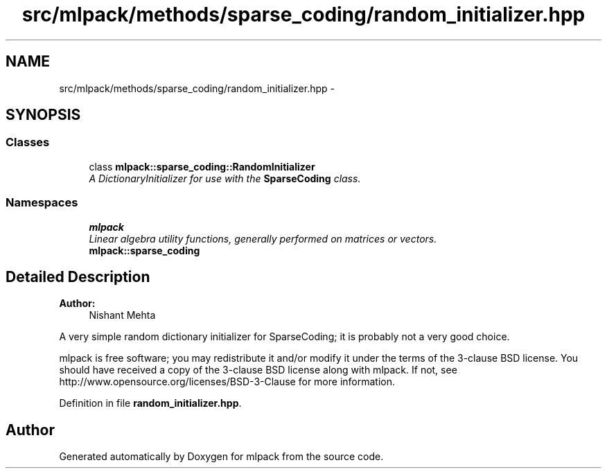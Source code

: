 .TH "src/mlpack/methods/sparse_coding/random_initializer.hpp" 3 "Sat Mar 25 2017" "Version master" "mlpack" \" -*- nroff -*-
.ad l
.nh
.SH NAME
src/mlpack/methods/sparse_coding/random_initializer.hpp \- 
.SH SYNOPSIS
.br
.PP
.SS "Classes"

.in +1c
.ti -1c
.RI "class \fBmlpack::sparse_coding::RandomInitializer\fP"
.br
.RI "\fIA DictionaryInitializer for use with the \fBSparseCoding\fP class\&. \fP"
.in -1c
.SS "Namespaces"

.in +1c
.ti -1c
.RI " \fBmlpack\fP"
.br
.RI "\fILinear algebra utility functions, generally performed on matrices or vectors\&. \fP"
.ti -1c
.RI " \fBmlpack::sparse_coding\fP"
.br
.in -1c
.SH "Detailed Description"
.PP 

.PP
\fBAuthor:\fP
.RS 4
Nishant Mehta
.RE
.PP
A very simple random dictionary initializer for SparseCoding; it is probably not a very good choice\&.
.PP
mlpack is free software; you may redistribute it and/or modify it under the terms of the 3-clause BSD license\&. You should have received a copy of the 3-clause BSD license along with mlpack\&. If not, see http://www.opensource.org/licenses/BSD-3-Clause for more information\&. 
.PP
Definition in file \fBrandom_initializer\&.hpp\fP\&.
.SH "Author"
.PP 
Generated automatically by Doxygen for mlpack from the source code\&.
